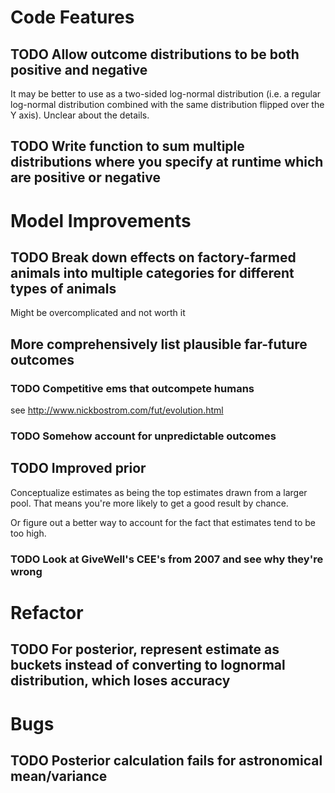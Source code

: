 * Code Features
** TODO Allow outcome distributions to be both positive and negative

It may be better to use as a two-sided log-normal distribution (i.e. a regular log-normal distribution combined with the same distribution flipped over the Y axis). Unclear about the details.
** TODO Write function to sum multiple distributions where you specify at runtime which are positive or negative
* Model Improvements
** TODO Break down effects on factory-farmed animals into multiple categories for different types of animals
Might be overcomplicated and not worth it
** More comprehensively list plausible far-future outcomes
*** TODO Competitive ems that outcompete humans
see http://www.nickbostrom.com/fut/evolution.html
*** TODO Somehow account for unpredictable outcomes
** TODO Improved prior
Conceptualize estimates as being the top estimates drawn from a larger pool. That means you're more likely to get a good result by chance.

Or figure out a better way to account for the fact that estimates tend to be too high.

*** TODO Look at GiveWell's CEE's from 2007 and see why they're wrong
* Refactor
** TODO For posterior, represent estimate as buckets instead of converting to lognormal distribution, which loses accuracy
* Bugs
** TODO Posterior calculation fails for astronomical mean/variance
